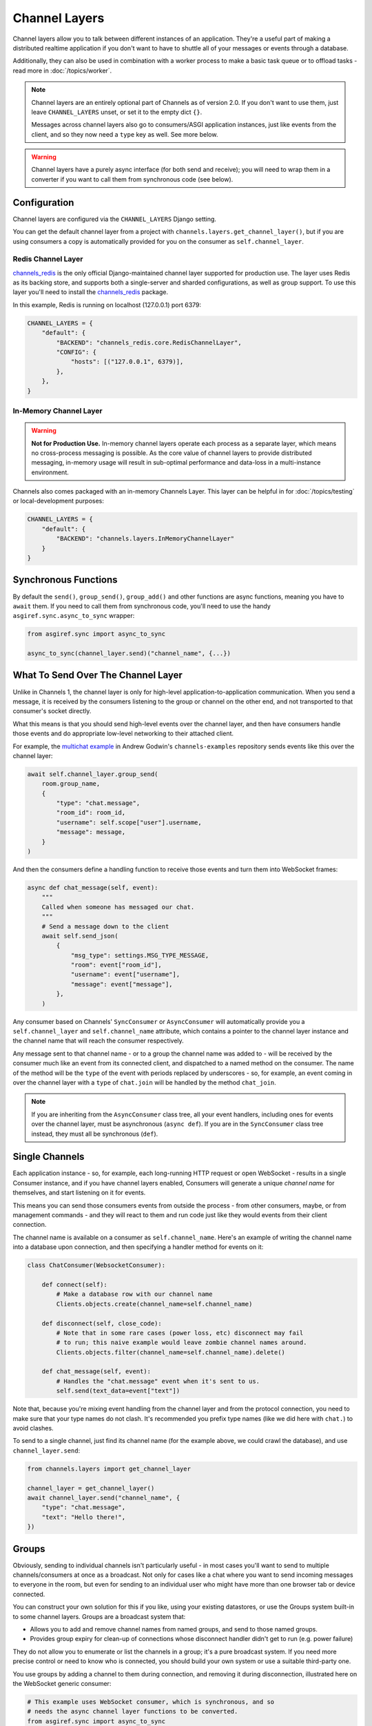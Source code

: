Channel Layers
==============

Channel layers allow you to talk between different instances of an application.
They're a useful part of making a distributed realtime application if you don't
want to have to shuttle all of your messages or events through a database.

Additionally, they can also be used in combination with a worker process
to make a basic task queue or to offload tasks - read more in
:doc:`/topics/worker`.


.. note::

    Channel layers are an entirely optional part of Channels as of version 2.0.
    If you don't want to use them, just leave ``CHANNEL_LAYERS`` unset, or
    set it to the empty dict ``{}``.

    Messages across channel layers also go to consumers/ASGI application
    instances, just like events from the client, and so they now need a
    ``type`` key as well. See more below.


.. warning::

    Channel layers have a purely async interface (for both send and receive);
    you will need to wrap them in a converter if you want to call them from
    synchronous code (see below).


Configuration
-------------

Channel layers are configured via the ``CHANNEL_LAYERS`` Django setting.

You can get the default channel layer from a project with
``channels.layers.get_channel_layer()``, but if you are using consumers a copy
is automatically provided for you on the consumer as ``self.channel_layer``.

Redis Channel Layer
*******************

`channels_redis`_ is the only official Django-maintained channel layer
supported for production use. The layer uses Redis as its backing store,
and supports both a single-server and sharded configurations, as well as
group support. To use this layer you'll need to install the `channels_redis`_
package.

.. _`channels_redis`: https://pypi.org/project/channels-redis/

In this example, Redis is running on localhost (127.0.0.1) port 6379:

.. code-block:: python

    CHANNEL_LAYERS = {
        "default": {
            "BACKEND": "channels_redis.core.RedisChannelLayer",
            "CONFIG": {
                "hosts": [("127.0.0.1", 6379)],
            },
        },
    }

In-Memory Channel Layer
***********************

.. warning::

    **Not for Production Use.** In-memory channel layers operate each
    process as a separate layer, which means no cross-process
    messaging is possible. As the core value of channel layers
    to provide distributed messaging, in-memory usage will
    result in sub-optimal performance and data-loss in a
    multi-instance environment.

Channels also comes packaged with an in-memory Channels Layer. This layer can
be helpful in for :doc:`/topics/testing` or local-development purposes:

.. code-block:: python

    CHANNEL_LAYERS = {
        "default": {
            "BACKEND": "channels.layers.InMemoryChannelLayer"
        }
    }

Synchronous Functions
---------------------

By default the ``send()``, ``group_send()``, ``group_add()`` and other functions
are async functions, meaning you have to ``await`` them. If you need to call
them from synchronous code, you'll need to use the handy
``asgiref.sync.async_to_sync`` wrapper:

.. code-block:: python

    from asgiref.sync import async_to_sync

    async_to_sync(channel_layer.send)("channel_name", {...})


What To Send Over The Channel Layer
-----------------------------------

Unlike in Channels 1, the channel layer is only for high-level
application-to-application communication. When you send a message, it is
received by the consumers listening to the group or channel on the other end,
and not transported to that consumer's socket directly.

What this means is that you should send high-level events over the channel
layer, and then have consumers handle those events and do appropriate low-level
networking to their attached client.

For example, the `multichat example <https://github.com/andrewgodwin/channels-examples/tree/master/multichat>`_
in Andrew Godwin's ``channels-examples`` repository sends events like this
over the channel layer:

.. code-block:: python

    await self.channel_layer.group_send(
        room.group_name,
        {
            "type": "chat.message",
            "room_id": room_id,
            "username": self.scope["user"].username,
            "message": message,
        }
    )

And then the consumers define a handling function to receive those events
and turn them into WebSocket frames:

.. code-block:: python

    async def chat_message(self, event):
        """
        Called when someone has messaged our chat.
        """
        # Send a message down to the client
        await self.send_json(
            {
                "msg_type": settings.MSG_TYPE_MESSAGE,
                "room": event["room_id"],
                "username": event["username"],
                "message": event["message"],
            },
        )

Any consumer based on Channels' ``SyncConsumer`` or ``AsyncConsumer`` will
automatically provide you a ``self.channel_layer`` and ``self.channel_name``
attribute, which contains a pointer to the channel layer instance and the
channel name that will reach the consumer respectively.

Any message sent to that channel name - or to a group the channel name was
added to - will be received by the consumer much like an event from its
connected client, and dispatched to a named method on the consumer. The name
of the method will be the ``type`` of the event with periods replaced by
underscores - so, for example, an event coming in over the channel layer
with a ``type`` of ``chat.join`` will be handled by the method ``chat_join``.

.. note::

    If you are inheriting from the ``AsyncConsumer`` class tree, all your
    event handlers, including ones for events over the channel layer, must
    be asynchronous (``async def``). If you are in the ``SyncConsumer`` class
    tree instead, they must all be synchronous (``def``).


Single Channels
---------------

Each application instance - so, for example, each long-running HTTP request
or open WebSocket - results in a single Consumer instance, and if you have
channel layers enabled, Consumers will generate a unique *channel name* for
themselves, and start listening on it for events.

This means you can send those consumers events from outside the process -
from other consumers, maybe, or from management commands - and they will react
to them and run code just like they would events from their client connection.

The channel name is available on a consumer as ``self.channel_name``. Here's
an example of writing the channel name into a database upon connection,
and then specifying a handler method for events on it:

.. code-block:: python

    class ChatConsumer(WebsocketConsumer):

        def connect(self):
            # Make a database row with our channel name
            Clients.objects.create(channel_name=self.channel_name)

        def disconnect(self, close_code):
            # Note that in some rare cases (power loss, etc) disconnect may fail
            # to run; this naive example would leave zombie channel names around.
            Clients.objects.filter(channel_name=self.channel_name).delete()

        def chat_message(self, event):
            # Handles the "chat.message" event when it's sent to us.
            self.send(text_data=event["text"])

Note that, because you're mixing event handling from the channel layer and
from the protocol connection, you need to make sure that your type names do not
clash. It's recommended you prefix type names (like we did here with ``chat.``)
to avoid clashes.

To send to a single channel, just find its channel name (for the example above,
we could crawl the database), and use ``channel_layer.send``:

.. code-block:: python

    from channels.layers import get_channel_layer

    channel_layer = get_channel_layer()
    await channel_layer.send("channel_name", {
        "type": "chat.message",
        "text": "Hello there!",
    })


.. _groups:

Groups
------

Obviously, sending to individual channels isn't particularly useful - in most
cases you'll want to send to multiple channels/consumers at once as a broadcast.
Not only for cases like a chat where you want to send incoming messages to
everyone in the room, but even for sending to an individual user who might have
more than one browser tab or device connected.

You can construct your own solution for this if you like, using your existing
datastores, or use the Groups system built-in to some channel layers. Groups
are a broadcast system that:

* Allows you to add and remove channel names from named groups, and send to
  those named groups.

* Provides group expiry for clean-up of connections whose disconnect handler
  didn't get to run (e.g. power failure)

They do not allow you to enumerate or list the channels in a group; it's a
pure broadcast system. If you need more precise control or need to know who
is connected, you should build your own system or use a suitable third-party
one.

You use groups by adding a channel to them during connection, and removing it
during disconnection, illustrated here on the WebSocket generic consumer:

.. code-block:: python

    # This example uses WebSocket consumer, which is synchronous, and so
    # needs the async channel layer functions to be converted.
    from asgiref.sync import async_to_sync

    class ChatConsumer(WebsocketConsumer):

        def connect(self):
            async_to_sync(self.channel_layer.group_add)("chat", self.channel_name)

        def disconnect(self, close_code):
            async_to_sync(self.channel_layer.group_discard)("chat", self.channel_name)

Then, to send to a group, use ``group_send``, like in this small example
which broadcasts chat messages to every connected socket when combined with
the code above:

.. code-block:: python

    class ChatConsumer(WebsocketConsumer):

        ...

        def receive(self, text_data):
            async_to_sync(self.channel_layer.group_send)(
                "chat",
                {
                    "type": "chat.message",
                    "text": text_data,
                },
            )

        def chat_message(self, event):
            self.send(text_data=event["text"])


Using Outside Of Consumers
--------------------------

You'll often want to send to the channel layer from outside of the scope of
a consumer, and so you won't have ``self.channel_layer``. In this case, you
should use the ``get_channel_layer`` function to retrieve it:

.. code-block:: python

    from channels.layers import get_channel_layer
    channel_layer = get_channel_layer()

Then, once you have it, you can just call methods on it. Remember that
**channel layers only support async methods**, so you can either call it
from your own asynchronous context:

.. code-block:: python

    for chat_name in chats:
        await channel_layer.group_send(
            chat_name,
            {"type": "chat.system_message", "text": announcement_text},
        )

Or you'll need to use async_to_sync:

.. code-block:: python

    from asgiref.sync import async_to_sync

    async_to_sync(channel_layer.group_send)("chat", {"type": "chat.force_disconnect"})

